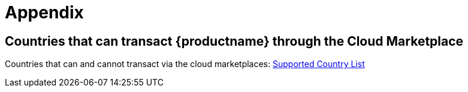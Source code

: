 = Appendix

== Countries that can transact {productname} through the Cloud Marketplace

Countries that can and cannot transact via the cloud marketplaces:
link:https://documentation.suse.com/sle-public-cloud/all/html/public-cloud/countrylist.html#[Supported  Country List]